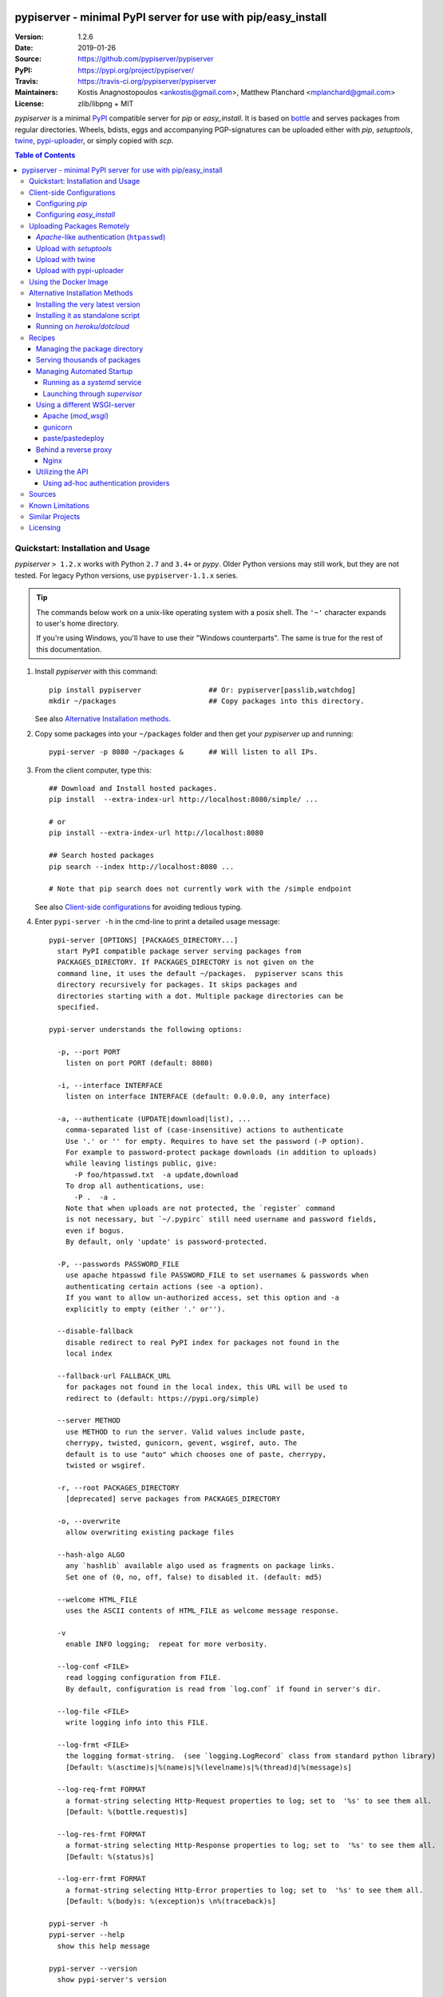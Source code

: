 .. -*- mode: rst; coding: utf-8 -*-

.. image:: pypiserver_logo.png
   :width: 300 px
   :align: center

==============================================================================
pypiserver - minimal PyPI server for use with pip/easy_install
==============================================================================
|pypi-ver| |travis-status| |dependencies| |python-ver| |proj-license|

:Version:     1.2.6
:Date:        2019-01-26
:Source:      https://github.com/pypiserver/pypiserver
:PyPI:        https://pypi.org/project/pypiserver/
:Travis:      https://travis-ci.org/pypiserver/pypiserver
:Maintainers: Kostis Anagnostopoulos <ankostis@gmail.com>,
              Matthew Planchard <mplanchard@gmail.com>
:License:     zlib/libpng + MIT

*pypiserver* is a minimal PyPI_ compatible server for *pip* or *easy_install*.
It is based on bottle_ and serves packages from regular directories.
Wheels, bdists, eggs and accompanying PGP-signatures can be uploaded
either with *pip*, *setuptools*, `twine`_, `pypi-uploader`_, or simply copied
with *scp*.


.. contents:: Table of Contents
  :backlinks: top


Quickstart: Installation and Usage
==================================
*pypiserver* ``> 1.2.x`` works with Python ``2.7`` and ``3.4+`` or *pypy*.
Older Python versions may still work, but they are not tested.
For legacy Python versions, use ``pypiserver-1.1.x`` series.

.. Tip::
   The commands below work on a unix-like operating system with a posix shell.
   The ``'~'`` character expands to user's home directory.

   If you're using Windows, you'll have to use their "Windows counterparts".
   The same is true for the rest of this documentation.


1. Install *pypiserver* with this command::

    pip install pypiserver                ## Or: pypiserver[passlib,watchdog]
    mkdir ~/packages                      ## Copy packages into this directory.

   See also `Alternative Installation methods`_.

2. Copy some packages into your ``~/packages`` folder and then
   get your *pypiserver* up and running::

    pypi-server -p 8080 ~/packages &      ## Will listen to all IPs.

3. From the client computer, type this::

    ## Download and Install hosted packages.
    pip install  --extra-index-url http://localhost:8080/simple/ ...

    # or
    pip install --extra-index-url http://localhost:8080

    ## Search hosted packages
    pip search --index http://localhost:8080 ...

    # Note that pip search does not currently work with the /simple endpoint

   See also `Client-side configurations`_ for avoiding tedious typing.

4. Enter ``pypi-server -h`` in the cmd-line to print a detailed usage message::

    pypi-server [OPTIONS] [PACKAGES_DIRECTORY...]
      start PyPI compatible package server serving packages from
      PACKAGES_DIRECTORY. If PACKAGES_DIRECTORY is not given on the
      command line, it uses the default ~/packages.  pypiserver scans this
      directory recursively for packages. It skips packages and
      directories starting with a dot. Multiple package directories can be
      specified.

    pypi-server understands the following options:

      -p, --port PORT
        listen on port PORT (default: 8080)

      -i, --interface INTERFACE
        listen on interface INTERFACE (default: 0.0.0.0, any interface)

      -a, --authenticate (UPDATE|download|list), ...
        comma-separated list of (case-insensitive) actions to authenticate
        Use '.' or '' for empty. Requires to have set the password (-P option).
        For example to password-protect package downloads (in addition to uploads)
        while leaving listings public, give:
          -P foo/htpasswd.txt  -a update,download
        To drop all authentications, use:
          -P .  -a .
        Note that when uploads are not protected, the `register` command
        is not necessary, but `~/.pypirc` still need username and password fields,
        even if bogus.
        By default, only 'update' is password-protected.

      -P, --passwords PASSWORD_FILE
        use apache htpasswd file PASSWORD_FILE to set usernames & passwords when
        authenticating certain actions (see -a option).
        If you want to allow un-authorized access, set this option and -a
        explicitly to empty (either '.' or'').

      --disable-fallback
        disable redirect to real PyPI index for packages not found in the
        local index

      --fallback-url FALLBACK_URL
        for packages not found in the local index, this URL will be used to
        redirect to (default: https://pypi.org/simple)

      --server METHOD
        use METHOD to run the server. Valid values include paste,
        cherrypy, twisted, gunicorn, gevent, wsgiref, auto. The
        default is to use "auto" which chooses one of paste, cherrypy,
        twisted or wsgiref.

      -r, --root PACKAGES_DIRECTORY
        [deprecated] serve packages from PACKAGES_DIRECTORY

      -o, --overwrite
        allow overwriting existing package files

      --hash-algo ALGO
        any `hashlib` available algo used as fragments on package links.
        Set one of (0, no, off, false) to disabled it. (default: md5)

      --welcome HTML_FILE
        uses the ASCII contents of HTML_FILE as welcome message response.

      -v
        enable INFO logging;  repeat for more verbosity.

      --log-conf <FILE>
        read logging configuration from FILE.
        By default, configuration is read from `log.conf` if found in server's dir.

      --log-file <FILE>
        write logging info into this FILE.

      --log-frmt <FILE>
        the logging format-string.  (see `logging.LogRecord` class from standard python library)
        [Default: %(asctime)s|%(name)s|%(levelname)s|%(thread)d|%(message)s]

      --log-req-frmt FORMAT
        a format-string selecting Http-Request properties to log; set to  '%s' to see them all.
        [Default: %(bottle.request)s]

      --log-res-frmt FORMAT
        a format-string selecting Http-Response properties to log; set to  '%s' to see them all.
        [Default: %(status)s]

      --log-err-frmt FORMAT
        a format-string selecting Http-Error properties to log; set to  '%s' to see them all.
        [Default: %(body)s: %(exception)s \n%(traceback)s]

    pypi-server -h
    pypi-server --help
      show this help message

    pypi-server --version
      show pypi-server's version

    pypi-server -U [OPTIONS] [PACKAGES_DIRECTORY...]
      update packages in PACKAGES_DIRECTORY. This command searches
      pypi.org for updates and shows a pip command line which
      updates the package.

    The following additional options can be specified with -U:

      -x
        execute the pip commands instead of only showing them

      -d DOWNLOAD_DIRECTORY
        download package updates to this directory. The default is to use
        the directory which contains the latest version of the package to
        be updated.

      -u
        allow updating to unstable version (alpha, beta, rc, dev versions)

    Visit https://github.com/pypiserver/pypiserver for more information.



Client-side Configurations
==========================
Always specifying the the pypi url on the command line is a bit
cumbersome. Since *pypiserver* redirects ``pip/easy_install`` to the
``pypi.org`` index if it doesn't have a requested package, it's a
good idea to configure them to always use your local pypi index.

Configuring *pip*
-----------------
For ``pip`` command this can be done by setting the environment variable
``PIP_EXTRA_INDEX_URL`` in your ``.bashr/.profile/.zshrc``::

  export PIP_EXTRA_INDEX_URL=http://localhost:8080/simple/

or by adding the following lines to ``~/.pip/pip.conf``::

  [global]
  extra-index-url = http://localhost:8080/simple/

.. Note::
   If you have installed *pypiserver* on a remote url without *https*
   you wil receive an "untrusted" warning from *pip*, urging you to append
   the ``--trusted-host`` option.  You can also include this option permanently
   in your configuration-files or environment variables.


Configuring *easy_install*
--------------------------
For ``easy_install`` command you may set the following configuration in
``~/.pydistutils.cfg``::

  [easy_install]
  index_url = http://localhost:8080/simple/


Uploading Packages Remotely
===========================
Instead of copying packages directly to the server's folder (i.e. with ``scp``),
you may use python tools for the task, e.g. ``python setup.py upload``.
In that case, *pypiserver* is responsible for authenticating the upload-requests.


.. Note::
  We strongly advise to password-protected your uploads!

  It is possible to disable authentication for uploads (e.g. in intranets).
  To avoid lazy security decisions, read help for ``-P`` and ``-a`` options.


*Apache*-like authentication (``htpasswd``)
-------------------------------------------
#. First make sure you have the *passlib* module installed (note that
   ``passlib>=1.6`` is required), which is needed for parsing the Apache
   *htpasswd* file specified by the ``-P``, ``--passwords`` option
   (see next steps)::

     pip install passlib

#. Create the Apache *htpasswd* file with at least one user/password pair
   with this command (you'll be prompted for a password)::

     htpasswd -sc htpasswd.txt <some_username>

   .. Tip:: Read this SO question for running `htpasswd` cmd
      under *Windows*:

         http://serverfault.com/questions/152950/how-to-create-and-edit-htaccess-and-htpasswd-locally-on-my-computer-and-then-u

      or if you have bogus passwords that you don't care because they are for
      an internal service (which is still "bad", from a security prespective...)
      you may use this public service:

         http://www.htaccesstools.com/htpasswd-generator/

   .. Tip:: When accessing pypiserver via the api, alternate authentication
      methods are available via the ``auther`` config flag. Any callable
      returning a boolean can be passed through to the pypiserver config in
      order to provide custom authentication. For example, to configure
      pypiserver to authenticate using the `python-pam`_::

        import pam
        pypiserver.default_config(auther=pam.authenticate)

      Please see `Using Ad-hoc authentication providers`_ for more information.

#. You  need to restart the server with the ``-P`` option only once
   (but user/password pairs can later be added or updated on the fly)::

     ./pypi-server -p 8080 -P htpasswd.txt ~/packages &

Upload with *setuptools*
------------------------
#. On client-side, edit or create a ``~/.pypirc`` file with a similar content::

     [distutils]
     index-servers =
       pypi
       local

     [pypi]
     username:<your_pypi_username>
     password:<your_pypi_passwd>

     [local]
     repository: http://localhost:8080
     username: <some_username>
     password: <some_passwd>

#. Then from within the directory of the python-project you wish to upload,
   issue this command::

     python setup.py sdist upload -r local


Upload with `twine`_
--------------------
To avoid storing you passwords on disk, in clear text, you may either:

- use the ``register`` *setuptools*'s command with the ``-r`` option,
  like that::

     python setup.py sdist register -r local upload -r local

- use `twine`_ library, which
  breaks the procedure in two steps.  In addition, it supports signing
  your files with PGP-Signatures and uploading the generated `.asc` files
  to *pypiserver*::

     twine upload -r local --sign -identity user_name ./foo-1.zip


Upload with `pypi-uploader`_
----------------------------
You can also upload packages using `pypi-uploader`_, which
obviates the need to download packages locally prior to uploading them to
pypiserver. You can install it with ``pip install pypi-uploader``, and
assuming you have a ``pypi_local`` source set up in your ``~/.pypirc``,
use it like this::

    pypiupload packages mock==1.0.1 requests==2.2.1 -i pypi_local
    pypiupload requirements requirements.txt -i pypi_local


Using the Docker Image
======================

Starting with version 1.2.5, official Docker images will be built for each
push to master, each dev, alpha, or beta release, and each final release.
The most recent full release will always be available under the tag ``latest``,
and the current master branch will always be available under the tag
``unstable``.

You can always check to see what tags are currently available at our
`Docker Repo`_.

To run the most recent release of ``pypiserver`` with Docker, simply::

    docker run pypiserver/pypiserver:latest

This starts ``pypiserver`` serving packages from the ``/data/packages``
directory inside the container, listening on the container port 8080.

The container takes all the same arguments as the normal ``pypi-server``
executable, with the exception of the internal container port (``-p``),
which will always be 8080.

Of course, just running a container isn't that interesting. To map
port 80 on the host to port 8080 on the container::

    docker run -p 80:8080 pypiserver/pypiserver:latest

You can now access your ``pypiserver`` at ``localhost:80`` in a web browser.

To serve packages from a directory on the host, e.g. ``~/packages``::

    docker run -p 80:8080 -v ~/packages:/data/packages pypiserver/pypiserver:latest

To authenticate against a local ``.htpasswd`` file::

    docker run -p 80:8080 -v ~/.htpasswd:/data/.htpasswd pypiserver/pypiserver:latest -P .htpasswd packages

You can also specify ``pypiserver`` to run as a Docker service using a
composefile. An example composefile is `provided <docker-compose.yml>`_.


.. _`docker repo`: https://hub.docker.com/r/pypiserver/pypiserver/tags/


Alternative Installation Methods
================================
When trying the methods below, first use the following command to check whether
previous versions of *pypiserver* already exist, and (optionally) uninstall them::

  ## VERSION-CHECK: Fails if not installed.
  pypi-server --version

  ## UNINSTALL: Invoke again untill it fails.
  pip uninstall pypiserver


Installing the very latest version
----------------------------------
In case the latest version in *pypi* is a pre-release, you have to use
*pip*'s `--pre` option.  And to update an existing installation combine it
with `--ignore-installed`::

  pip install pypiserver --pre -I

You can even install the latest *pypiserver* directly from *github* with the
following command, assuming you have *git* installed on your ``PATH``::

  pip install git+git://github.com/pypiserver/pypiserver.git


Installing it as standalone script
----------------------------------
The git repository contains a ``pypi-server-standalone.py`` script,
which is a single python file that can be executed without any other
dependencies.

Run the following commands to download the script with ``wget``::

  wget https://raw.github.com/pypiserver/pypiserver/standalone/pypi-server-standalone.py
  chmod +x pypi-server-standalone.py

or with ``curl``::

  curl -O https://raw.github.com/pypiserver/pypiserver/standalone/pypi-server-standalone.py
  chmod +x pypi-server-standalone.py

You can then start-up the server with::

  ./pypi-server-standalone.py

Feel free to rename the script and move it into your ``$PATH``.


Running on *heroku/dotcloud*
----------------------------
https://github.com/dexterous/pypiserver-on-the-cloud contains
instructions on how to run *pypiserver* on one of the supported cloud
service providers.



Recipes
=======

Managing the package directory
------------------------------
The ``pypi-server`` command has the ``-U`` option that searches for updates of
available packages. It scans the package directory for available
packages and searches on pypi.org for updates. Without further
options ``pypi-server -U`` will just print a list of commands which must
be run in order to get the latest version of each package. Output
looks like::

    $ ./pypi-server -U
    checking 106 packages for newer version

    .........u.e...........e..u.............
    .....e..............................e...
    ..........................

    no releases found on pypi for PyXML, Pymacs, mercurial, setuptools

    # update raven from 1.4.3 to 1.4.4
    pip -q install --no-deps  --extra-index-url https://pypi.org/simple -d /home/ralf/packages/mirror raven==1.4.4

    # update greenlet from 0.3.3 to 0.3.4
    pip -q install --no-deps  --extra-index-url https://pypi.org/simple -d /home/ralf/packages/mirror greenlet==0.3.4

It first prints for each package a single character after checking the
available versions on pypi. A dot(`.`) means the package is up-to-date, ``'u'``
means the package can be updated and ``'e'`` means the list of releases on
pypi is empty. After that it shows a *pip* command line which can be used
to update a one package. Either copy and paste that or run
``pypi-server -Ux`` in order to really execute those commands. You need
to have *pip* installed for that to work however.

Specifying an additional ``-u`` option will also allow alpha, beta and
release candidates to be downloaded. Without this option these
releases won't be considered.


Serving thousands of packages
-----------------------------

By default, *pypiserver* scans the entire packages directory each time an
incoming HTTP request occurs. This isn't a problem for a small number of
packages, but causes noticeable slow-downs when serving thousands of packages.

If you run into this problem, significant speedups can be gained by enabling
pypiserver's directory caching functionality. The only requirement is to
install the ``watchdog`` package, or it can be installed during ``pypiserver``
installation, by specifying the ``cache`` extras option::

    pip install pypiserver[cache]

If you are using a static webserver such as *Apache* or *nginx* as
a reverse-proxy for pypiserver, additional speedup can be gained by
directly serving the packages directory:

For instance, in *nginx* you may adding the following config to serve
packages-directly directly (take care not to expose "sensitive" files)::

    location /packages/ {
      root /path/to/packages/parentdir;
    }

If you have packages that are very large, you may find it helpful to
disable hashing of files (set ``--hash-algo=off``, or ``hash_algo=None`` when
using wsgi).


Managing Automated Startup
--------------------------
There are a variety of options for handling the automated starting of
pypiserver upon system startup. Two of the most common are *systemd* and
*supervisor*.


Running as a *systemd* service
~~~~~~~~~~~~~~~~~~~~~~~~~~~~~~
*systemd* is installed by default on most modern Linux systems and as such,
it is an excellent option for managing the pypiserver process. An example
config file for ``systemd`` can be seen below::

    [Unit]
    Description=A minimal PyPI server for use with pip/easy_install.
    After=network.target

    [Service]
    Type=simple
    # systemd requires absolute path here too.
    PIDFile=/var/run/pypiserver.pid
    User=www-data
    Group=www-data

    ExecStart=/usr/local/bin/pypi-server -p 8080 -a update,download --log-file /var/log/pypiserver.log -P /etc/nginx/.htpasswd /var/www/pypi
    ExecStop=/bin/kill -TERM $MAINPID
    ExecReload=/bin/kill -HUP $MAINPID
    Restart=always

    WorkingDirectory=/var/www/pypi

    TimeoutStartSec=3
    RestartSec=5

    [Install]
    WantedBy=multi-user.target

Adjusting the paths and adding this file as ``pypiserver.service`` into your
``systemd/system`` directory will allow management of the pypiserver process with
``systemctl``, e.g. ``systemctl start pypiserver``.

More useful information about *systemd* can be found at
https://www.digitalocean.com/community/tutorials/how-to-use-systemctl-to-manage-systemd-services-and-units


Launching through *supervisor*
~~~~~~~~~~~~~~~~~~~~~~~~~~~~~~

`supervisor <http://supervisord.org/>`_ has the benefit of being a pure python
package and as such, it provides excellent cross-platform support for process
management. An example configuration file for ``supervisor`` is given below::

    [program:pypi]
    command=/home/pypi/pypi-venv/bin/pypi-server -p 7001 -P /home/pypi/.htpasswd /home/pypi/packages
    directory=/home/pypi
    user=pypi
    autostart=true
    autorestart=true
    stderr_logfile=/var/log/pypiserver.err.log
    stdout_logfile=/var/log/pypiserver.out.log

From there, the process can be managed via ``supervisord`` using ``supervisorctl``.


Using a different WSGI-server
-----------------------------
- The *bottle* web-server which supports many WSGI-servers, among others,
  *paste*, *cherrypy*, *twisted* and *wsgiref* (part of python); you select
  them using the ``--server`` flag.

- You may view all supported WSGI servers using the following interactive code::

    >>> from pypiserver import bottle
    >>> list(bottle.server_names.keys())
    ['cgi', 'gunicorn', 'cherrypy', 'eventlet', 'tornado', 'geventSocketIO',
    'rocket', 'diesel', 'twisted', 'wsgiref', 'fapws3', 'bjoern', 'gevent',
    'meinheld', 'auto', 'aiohttp', 'flup', 'gae', 'paste', 'waitress']

- If none of the above servers matches your needs, invoke just the
  ``pypiserver:app()`` method which returns the internal WSGI-app WITHOUT
  starting-up a server - you may then send it to any WSGI-server you like.
  Read also the `Utilizing the API`_ section.

- Some examples are given below - you may find more details in `bottle
  site <http://bottlepy.org/docs/dev/deployment.html#switching-the-server-backend>`_.

Apache (*mod_wsgi*)
~~~~~~~~~~~~~~~~~~~~~
To use your *Apache2* with *pypiserver*, prefer to utilize *mod_wsgi* as
explained in `bottle's documentation <http://bottlepy.org/docs/dev/deployment.html#apache-mod-wsgi>`_.

.. Note::
   If you choose instead to go with *mod_proxy*, mind that you may bump into problems
   with the prefix-path (see `#155 <https://github.com/pypiserver/pypiserver/issues/155>`_).

1. Adapt and place the following *Apache* configuration either into top-level scope,
   or inside some ``<VirtualHost>`` (contributed by Thomas Waldmann)::

        WSGIScriptAlias   /     /yoursite/wsgi/pypiserver-wsgi.py
        WSGIDaemonProcess       pypisrv user=pypisrv group=pypisrv umask=0007 \
                                processes=1 threads=5 maximum-requests=500 \
                                display-name=wsgi-pypisrv inactivity-timeout=300
        WSGIProcessGroup        pypisrv
        WSGIPassAuthorization On    ## (Optional) Use also apache's authentication.

        <Directory /yoursite/wsgi >
            Require all granted
        </Directort>

   or if using older ``Apache < 2.4``, substitute the last part with this::

        <Directory /yoursite/wsgi >
            Order deny,allow
            Allow from all
        </Directort>

2. Then create the ``/yoursite/cfg/pypiserver.wsgi`` file and make sure that
   the ``user`` and ``group`` of the ``WSGIDaemonProcess`` directive
   (``pypisrv:pypisrv`` in the example) have the read permission on it::

        import pypiserver

        conf = pypiserver.default_config(
            root =          "/yoursite/packages",
            password_file = "/yoursite/htpasswd", )
        application = pypiserver.app(**conf)


   .. Tip::
      If you have installed *pypiserver* in a virtualenv, follow ``mod_wsgi``'s
      `instructions <http://modwsgi.readthedocs.io/en/develop/user-guides/virtual-environments.html>`_
      and prepend the python code above with the following::

            import site

            site.addsitedir('/yoursite/venv/lib/pythonX.X/site-packages')

.. Note::
   For security reasons, notice that the ``Directory`` directive grants access
   to a directory holding the *wsgi* start-up script, alone; nothing else.


gunicorn
~~~~~~~~

The following command uses *gunicorn* to start *pypiserver*::

  gunicorn -w4 'pypiserver:app(root="/home/ralf/packages")'

or when using multiple roots::

  gunicorn -w4 'pypiserver:app(root=["/home/ralf/packages", "/home/ralf/experimental"])'


paste/pastedeploy
~~~~~~~~~~~~~~~~~
`paste <http://pythonpaste.org/>`_ allows to run multiple WSGI applications
under different URL paths. Therefore it's possible to serve different set
of packages on different paths.

The following example ``paste.ini`` could be used to serve stable and
unstable packages on different paths::

    [composite:main]
    use = egg:Paste#urlmap
    /unstable/ = unstable
    / = stable

    [app:stable]
    use = egg:pypiserver#main
    root = ~/stable-packages

    [app:unstable]
    use = egg:pypiserver#main
    root = ~/stable-packages
       ~/unstable-packages

    [server:main]
    use = egg:gunicorn#main
    host = 0.0.0.0
    port = 9000
    workers = 5
    accesslog = -

.. Note::
   You need to install some more dependencies for this to work, like::

        pip install paste pastedeploy gunicorn pypiserver

   The server can then start with::

        gunicorn_paster paste.ini


Behind a reverse proxy
----------------------
You can run *pypiserver* behind a reverse proxy aswell.

Nginx
~~~~~
Extend your nginx configuration::

    upstream pypi {
      server              pypiserver.example.com:12345 fail_timeout=0;
    }

    server {
       server_name         myproxy.example.com;

      location / {
        proxy_set_header  Host $host:$server_port;
        proxy_set_header  X-Forwarded-Proto $scheme;
        proxy_set_header  X-Real-IP $remote_addr;
        proxy_pass        http://pypi;
      }
    }


Utilizing the API
-----------------
In order to enable ad-hoc authentication-providers or to use WSGI-servers
not supported by *bottle* out-of-the-box, you needed to launch *pypiserver*
via its API.

- The main entry-point for configuring *pypiserver* is the `pypiserver:app()
  <https://github.com/pypiserver/pypiserver/blob/master/pypiserver/__init__.py#L116>`_
  function.  This function returns the internal WSGI-app that you my then
  send to any WSGI-server you like.

- To get all ``pypiserver:app()`` keywords and their explanations, read the
  function `pypiserver:default_config()
  <https://github.com/pypiserver/pypiserver/blob/master/pypiserver/__init__.py#L35>`_.

- Finally, to fire-up a WSGI-server with the configured app, invoke
  the ``bottle:run(app, host, port, server)`` function.
  Note that *pypiserver* ships with it's own copy of *bottle*; to use it,
  import it like that: ``from pypiserver import bottle``

Using ad-hoc authentication providers
~~~~~~~~~~~~~~~~~~~~~~~~~~~~~~~~~~~~~
The ``auther`` keyword of ``pypiserver:app()`` function maybe set only using
the API. This can be any callable that returns a boolean when passed
the *username* and the *password* for a given request.

For example, to authenticate users based on the ``/etc/passwd`` file under Unix,
you may delegate such decisions to the `python-pam`_ library by following
these steps:

1. Ensure ``python-pam`` module is installed::

    pip install python-pam

2. Create a python-script along these lines::

    $ cat > pypiserver-start.py
    import pypiserver
    from pypiserver import bottle
    import pam
    app = pypiserver.app(root='./packages', auther=pam.authenticate)
    bottle.run(app=app, host='0.0.0.0', port=80, server='auto')

    [Ctrl+ D]

3. Invoke the python-script to start-up *pypiserver*::

    $ python pypiserver-start.py


.. Note::
   The `python-pam`_ module, requires *read* access to ``/etc/shadow`` file;
   you may add the user under which *pypiserver* runs into the *shadow*
   group, with a command like this: ``sudo usermod -a -G shadow pypy-user``.


Sources
=======
To create a copy of the repository, use::

    git clone https://github.com/pypiserver/pypiserver.git
    cd pypiserver

To receive any later changes, in the above folder use::

    git pull


Known Limitations
=================
*pypiserver* does not implement the full API as seen on PyPI_. It
implements just enough to make ``easy_install``, ``pip install``, and
``search`` work.

The following limitations are known:

- Command ``pypi -U`` that compares uploaded packages with *pypi* to see if
  they are outdated, does not respect a http-proxy environment variable
  (see `#19 <https://github.com/pypiserver/pypiserver/issues/19>`_).
- It accepts documentation uploads but does not save them to
  disk (see `#47 <https://github.com/pypiserver/pypiserver/issues/47>`_ for a
  discussion)
- It does not handle misspelled packages as *pypi-repo* does,
  therefore it is suggested to use it with ``--extra-index-url`` instead
  of ``--index-url`` (see `#38 <https://github.com/pypiserver/pypiserver/issues/38>`_).
- It does not support changing the *prefix* of the path of the url
  (see `#155 <https://github.com/pypiserver/pypiserver/issues/155>`_ for workarounds).

Please use Github's `bugtracker <https://github.com/pypiserver/pypiserver/issues>`_
for other bugs you find.



Similar Projects
================
There are lots of other projects, which allow you to run your own
PyPI server. If *pypiserver* doesn't work for you, the following are
among the most popular alternatives:

- `devpi-server <https://pypi.org/project/devpi/>`_:
  a reliable fast pypi.org caching server, part of
  the comprehensive `github-style pypi index server and packaging meta tool
  <https://pypi.org/project/devpi/>`_.
  (version: 2.1.4, access date: 8/3/2015)

- `pip2pi <https://github.com/wolever/pip2pi>`_
  a simple cmd-line tool that builds a PyPI-compatible local folder from pip requirements
  (version: 0.6.7, access date: 8/3/2015)

- `flask-pypi-proxy <http://flask-pypi-proxy.readthedocs.org/>`_
  A proxy for PyPI that also enables also uploading custom packages.

- `twine`_:
  A command-line utility for interacting with PyPI or *pypiserver*.

- `pypi-uploader`_:
  A command-line utility to upload packages to your *pypiserver* from pypi without
  having to store them locally first.

- Check this SO question: ` How to roll my own pypi
  <http://stackoverflow.com/questions/1235331/how-to-roll-my-own-pypi>`_



Licensing
=========
*pypiserver* contains a copy of bottle_ which is available under the
*MIT* license, and the remaining part is distributed under the *zlib/libpng* license.
See the ``LICENSE.txt`` file.



.. _bottle: http://bottlepy.org
.. _PyPI: https://pypi.org
.. _twine: https://pypi.org/project/twine/
.. _pypi-uploader: https://pypi.org/project/pypi-uploader/
.. _python-pam: https://pypi.org/project/python-pam/
.. |travis-status| image:: https://travis-ci.org/pypiserver/pypiserver.svg
    :alt: Travis build status
    :scale: 100%
    :target: https://travis-ci.org/pypiserver/pypiserver

.. |pypi-ver| image::  https://img.shields.io/pypi/v/pypiserver.svg
    :target: https://pypi.org/project/pypiserver/
    :alt: Latest Version in PyPI

.. |python-ver| image:: https://img.shields.io/pypi/pyversions/pypiserver.svg
    :target: https://pypi.org/project/pypiserver/
    :alt: Supported Python versions

.. |proj-license| image:: https://img.shields.io/badge/license-BSD%2Bzlib%2Flibpng-blue.svg
    :target: https://raw.githubusercontent.com/pypiserver/pypiserver/master/LICENSE.txt
    :alt: Project License

.. |dependencies| image:: https://img.shields.io/requires/github/pypiserver/pypiserver.svg
    :target: https://requires.io/github/pypiserver/pypiserver/requirements/
    :alt: Dependencies up-to-date?

